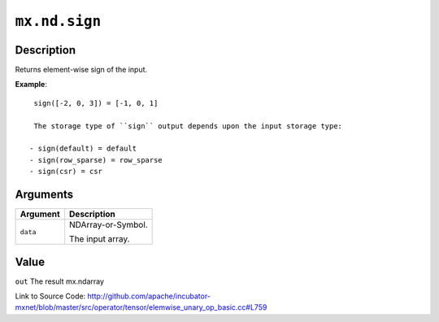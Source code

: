 

``mx.nd.sign``
============================

Description
----------------------

Returns element-wise sign of the input.


**Example**::

	 
	 sign([-2, 0, 3]) = [-1, 0, 1]
	 
	 The storage type of ``sign`` output depends upon the input storage type:
	 
	- sign(default) = default
	- sign(row_sparse) = row_sparse
	- sign(csr) = csr
	 
	 
	 


Arguments
------------------

+----------------------------------------+------------------------------------------------------------+
| Argument                               | Description                                                |
+========================================+============================================================+
| ``data``                               | NDArray-or-Symbol.                                         |
|                                        |                                                            |
|                                        | The input array.                                           |
+----------------------------------------+------------------------------------------------------------+

Value
----------

``out`` The result mx.ndarray


Link to Source Code: http://github.com/apache/incubator-mxnet/blob/master/src/operator/tensor/elemwise_unary_op_basic.cc#L759

